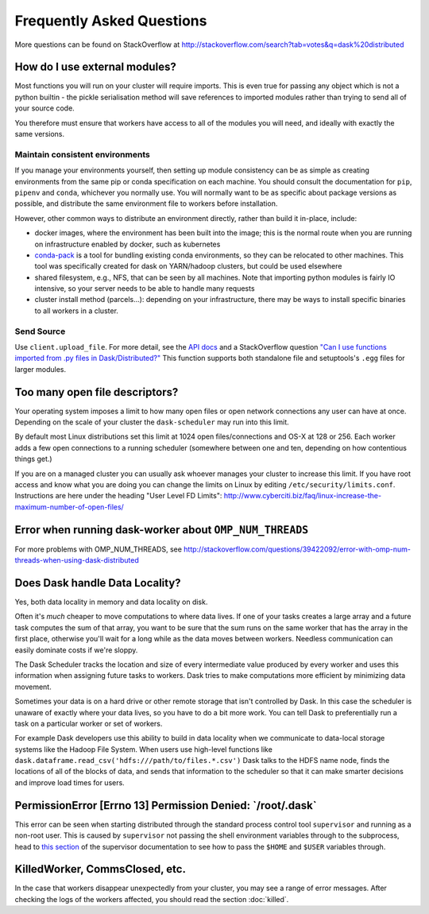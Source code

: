Frequently Asked Questions
==========================

More questions can be found on StackOverflow at http://stackoverflow.com/search?tab=votes&q=dask%20distributed

How do I use external modules?
~~~~~~~~~~~~~~~~~~~~~~~~~~~~~~

Most functions you will run on your cluster will require imports. This
is even true for passing any object which is not a python builtin -
the pickle serialisation method will save references to imported modules
rather than trying to send all of your source code.

You therefore must ensure that workers have access to all of the modules
you will need, and ideally with exactly the same versions.

Maintain consistent environments
````````````````````````````````

If you manage your environments yourself, then setting up module consistency
can be as simple as creating environments from the same pip or conda specification
on each machine. You should consult the documentation for ``pip``, ``pipenv``
and ``conda``, whichever you normally use. You will normally want to be as specific
about package versions as possible, and distribute the same environment file to
workers before installation.

However, other common ways to distribute an environment directly, rather than build it
in-place, include:

- docker images, where the environment has been built into the image; this is the
  normal route when you are running on infrastructure enabled by docker, such as
  kubernetes
- `conda-pack`_ is a tool for bundling existing conda environments, so they can be
  relocated to other machines. This tool was specifically created for dask on YARN/hadoop
  clusters, but could be used elsewhere
- shared filesystem, e.g., NFS, that can be seen by all machines. Note that importing
  python modules is fairly IO intensive, so your server needs to be able to handle
  many requests
- cluster install method (parcels...): depending on your infrastructure, there may be
  ways to install specific binaries to all workers in a cluster.

.. _conda-pack: https://conda.github.io/conda-pack/

Send Source
```````````

Use ``client.upload_file``. For more detail, see the `API docs`_ and a
StackOverflow question
`"Can I use functions imported from .py files in Dask/Distributed?"`__
This function supports both standalone file and setuptools's ``.egg`` files
for larger modules.

__ http://stackoverflow.com/questions/39295200/can-i-use-functions-imported-from-py-files-in-dask-distributed
.. _API docs: https://distributed.readthedocs.io/en/latest/api.html#distributed.executor.Executor.upload_file

Too many open file descriptors?
~~~~~~~~~~~~~~~~~~~~~~~~~~~~~~~

Your operating system imposes a limit to how many open files or open network
connections any user can have at once.  Depending on the scale of your
cluster the ``dask-scheduler`` may run into this limit.

By default most Linux distributions set this limit at 1024 open
files/connections and OS-X at 128 or 256.  Each worker adds a few open
connections to a running scheduler (somewhere between one and ten, depending on
how contentious things get.)

If you are on a managed cluster you can usually ask whoever manages your
cluster to increase this limit.  If you have root access and know what you are
doing you can change the limits on Linux by editing
``/etc/security/limits.conf``.  Instructions are here under the heading "User
Level FD Limits":
http://www.cyberciti.biz/faq/linux-increase-the-maximum-number-of-open-files/

Error when running dask-worker about ``OMP_NUM_THREADS``
~~~~~~~~~~~~~~~~~~~~~~~~~~~~~~~~~~~~~~~~~~~~~~~~~~~~~~~~

For more problems with OMP_NUM_THREADS, see
http://stackoverflow.com/questions/39422092/error-with-omp-num-threads-when-using-dask-distributed


Does Dask handle Data Locality?
~~~~~~~~~~~~~~~~~~~~~~~~~~~~~~~

Yes, both data locality in memory and data locality on disk.

Often it's *much* cheaper to move computations to where data lives.  If one of
your tasks creates a large array and a future task computes the sum of that
array, you want to be sure that the sum runs on the same worker that has the
array in the first place, otherwise you'll wait for a long while as the data
moves between workers.  Needless communication can easily dominate costs if
we're sloppy.

The Dask Scheduler tracks the location and size of every intermediate value
produced by every worker and uses this information when assigning future tasks
to workers.  Dask tries to make computations more efficient by minimizing data
movement.

Sometimes your data is on a hard drive or other remote storage that isn't
controlled by Dask.  In this case the scheduler is unaware of exactly where your
data lives, so you have to do a bit more work.  You can tell Dask to
preferentially run a task on a particular worker or set of workers.

For example Dask developers use this ability to build in data locality when we
communicate to data-local storage systems like the Hadoop File System.  When
users use high-level functions like
``dask.dataframe.read_csv('hdfs:///path/to/files.*.csv')`` Dask talks to the
HDFS name node, finds the locations of all of the blocks of data, and sends
that information to the scheduler so that it can make smarter decisions and
improve load times for users.


PermissionError [Errno 13] Permission Denied: \`/root/.dask\`
~~~~~~~~~~~~~~~~~~~~~~~~~~~~~~~~~~~~~~~~~~~~~~~~~~~~~~~~~~~~~

This error can be seen when starting distributed through the standard process
control tool ``supervisor`` and running as a non-root user. This is caused
by ``supervisor`` not passing the shell environment variables through to the
subprocess, head to `this section`_ of the supervisor documentation to see
how to pass the ``$HOME`` and ``$USER`` variables through.

.. _this section: http://supervisord.org/subprocess.html#subprocess-environment


KilledWorker, CommsClosed, etc.
~~~~~~~~~~~~~~~~~~~~~~~~~~~~~~~

In the case that workers disappear unexpectedly from your cluster, you may see
a range of error messages. After checking the logs of the workers affected, you
should read the section :doc:`killed`.
